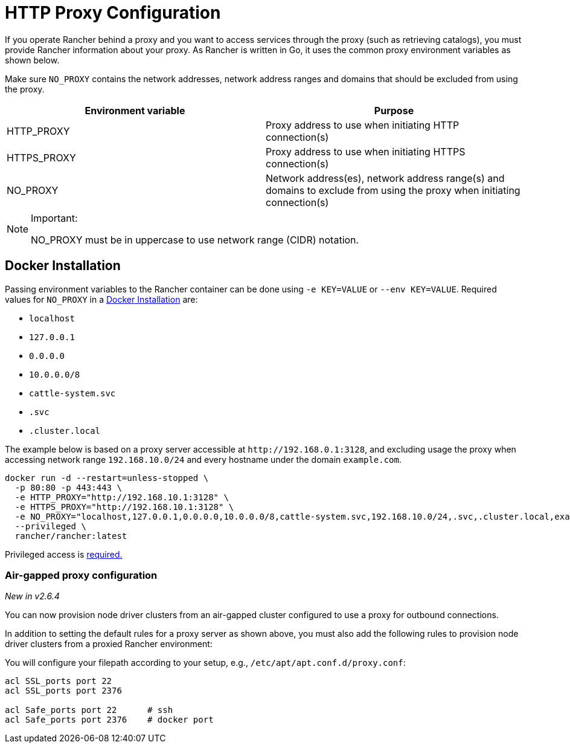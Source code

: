 = HTTP Proxy Configuration

If you operate Rancher behind a proxy and you want to access services through the proxy (such as retrieving catalogs), you must provide Rancher information about your proxy. As Rancher is written in Go, it uses the common proxy environment variables as shown below.

Make sure `NO_PROXY` contains the network addresses, network address ranges and domains that should be excluded from using the proxy.

|===
| Environment variable | Purpose

| HTTP_PROXY
| Proxy address to use when initiating HTTP connection(s)

| HTTPS_PROXY
| Proxy address to use when initiating HTTPS connection(s)

| NO_PROXY
| Network address(es), network address range(s) and domains to exclude from using the proxy when initiating connection(s)
|===

[NOTE]
.Important:
====

NO_PROXY must be in uppercase to use network range (CIDR) notation.
====


== Docker Installation

Passing environment variables to the Rancher container can be done using `-e KEY=VALUE` or `--env KEY=VALUE`. Required values for `NO_PROXY` in a xref:../../getting-started/installation-and-upgrade/other-installation-methods/rancher-on-a-single-node-with-docker/rancher-on-a-single-node-with-docker.adoc[Docker Installation] are:

* `localhost`
* `127.0.0.1`
* `0.0.0.0`
* `10.0.0.0/8`
* `cattle-system.svc`
* `.svc`
* `.cluster.local`

The example below is based on a proxy server accessible at `+http://192.168.0.1:3128+`, and excluding usage the proxy when accessing network range `192.168.10.0/24` and every hostname under the domain `example.com`.

----
docker run -d --restart=unless-stopped \
  -p 80:80 -p 443:443 \
  -e HTTP_PROXY="http://192.168.10.1:3128" \
  -e HTTPS_PROXY="http://192.168.10.1:3128" \
  -e NO_PROXY="localhost,127.0.0.1,0.0.0.0,10.0.0.0/8,cattle-system.svc,192.168.10.0/24,.svc,.cluster.local,example.com" \
  --privileged \
  rancher/rancher:latest
----

Privileged access is link:../../getting-started/installation-and-upgrade/other-installation-methods/rancher-on-a-single-node-with-docker/rancher-on-a-single-node-with-docker.adoc#privileged-access-for-rancher[required.]

=== Air-gapped proxy configuration

_New in v2.6.4_

You can now provision node driver clusters from an air-gapped cluster configured to use a proxy for outbound connections.

In addition to setting the default rules for a proxy server as shown above, you must also add the following rules to provision node driver clusters from a proxied Rancher environment:

You will configure your filepath according to your setup, e.g., `/etc/apt/apt.conf.d/proxy.conf`:

----
acl SSL_ports port 22
acl SSL_ports port 2376

acl Safe_ports port 22      # ssh
acl Safe_ports port 2376    # docker port
----
